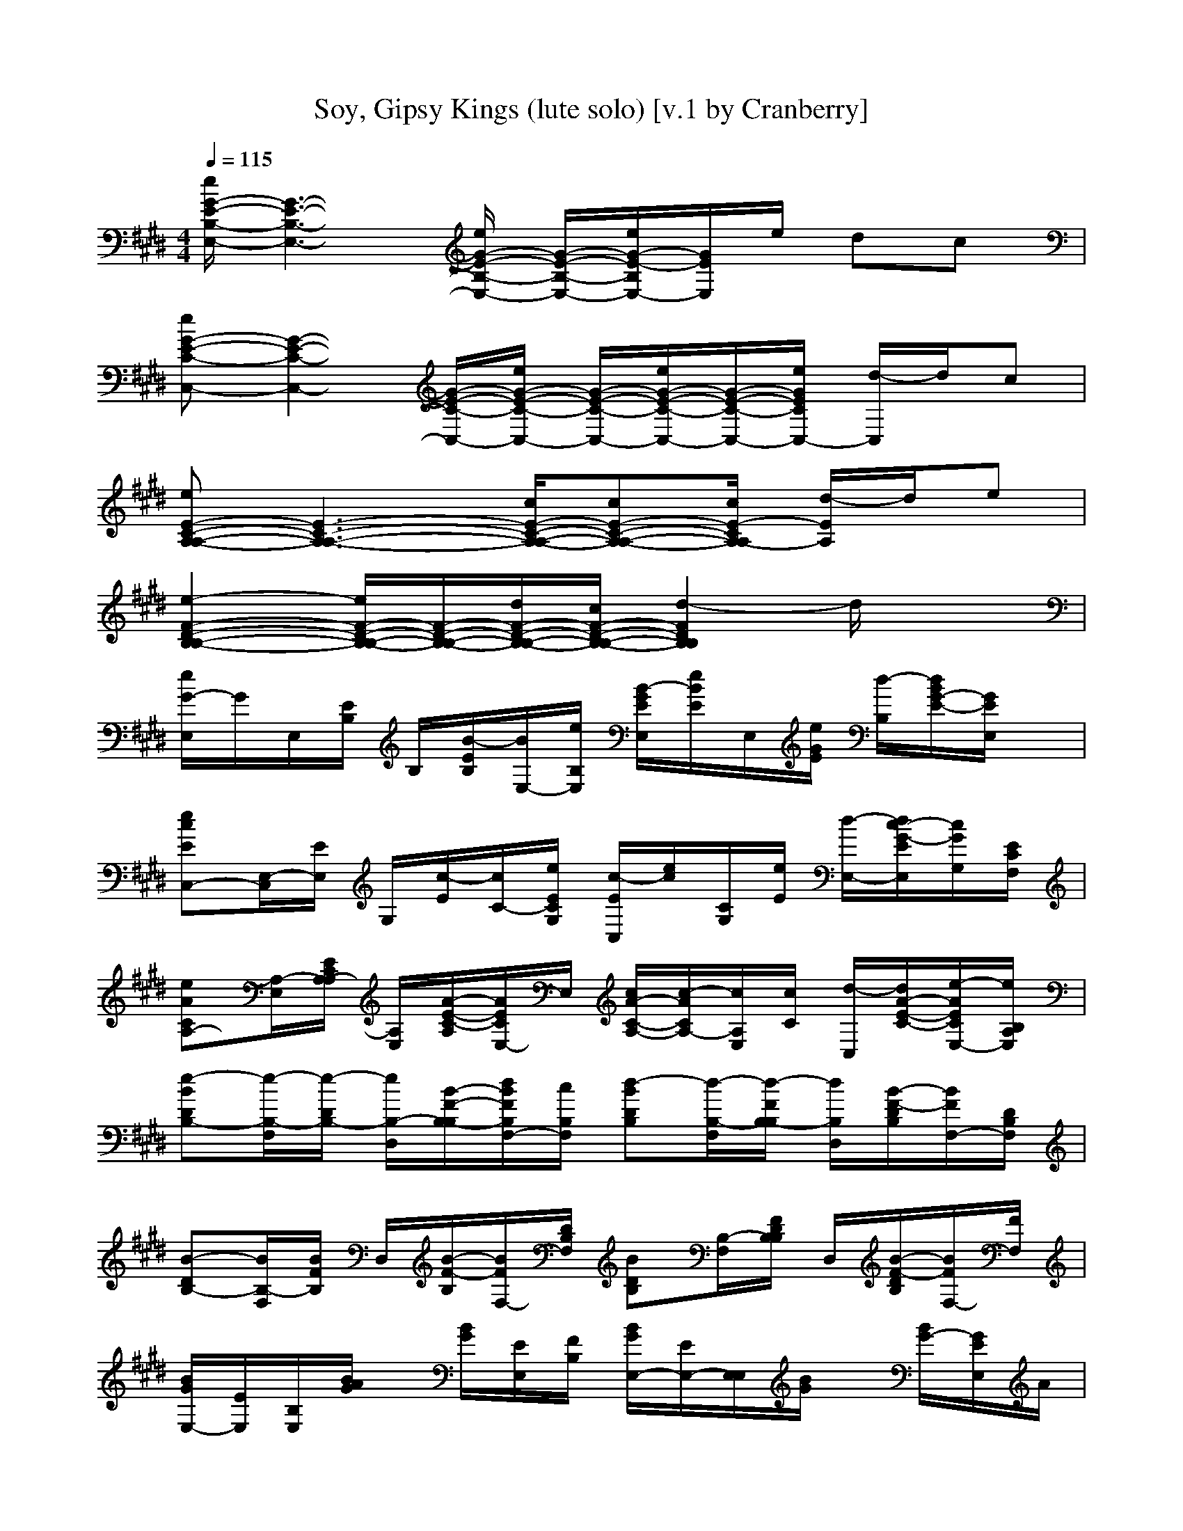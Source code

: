 X:1
T:Soy, Gipsy Kings (lute solo) [v.1 by Cranberry]
N:"Soy" by Gipsy Kings, from the Greatest Hits album, 1994.
N:LotRO adaptation by Cranberry of the Mighty Mighty Bree Tones, Landroval server.
M:4/4
L:1/8
Q:1/4=115
K:E % 4 sharps
[e/2G/2-E/2-B,/2-E,/2-][G3-E3-B,3-E,3-][e/2G/2-E/2-B,/2-E,/2-] [G/2-E/2-B,/2-E,/2-][e/2G/2-E/2-B,/2E,/2-][G/2E/2E,/2]e/2 dc| 
[eG-E-C-C,-][G2-E2-C2-C,2-][G/2-E/2-C/2-C,/2-][e/2G/2-E/2-C/2-C,/2-] [G/2-E/2-C/2-C,/2-][e/2G/2-E/2-C/2-C,/2-][G/2-E/2-C/2-C,/2-][e/2G/2E/2C/2C,/2-] [d/2-C,/2]d/2c| 
[eE-C-A,-A,-][E3-C3-A,3-A,3-] [c/2E/2-C/2-A,/2-A,/2-][cE-C-A,-A,-][c/2E/2-C/2A,/2-A,/2] [d/2-E/2A,/2]d/2e| 
[e2-F2-D2-B,2-B,2-] [e/2F/2-D/2-B,/2-B,/2-][F/2-D/2-B,/2-B,/2-][d/2F/2-D/2-B,/2-B,/2-][c/2F/2-D/2-B,/2-B,/2-] [d2-F2D2B,2B,2] d/2x3/2|
[e/2G/2-E,/2]G/2E,/2[E/2B,/2] B,/2[B/2-E/2B,/2][B/2E,/2-][e/2B,/2E,/2] [B/2-G/2E/2E,/2][e/2B/2E/2]E,/2[e/2G/2E/2] [d/2-B,/2][d/2B/2G/2-E/2-][G/2E/2E,/2]x/2| 
[ecEC,-][E,/2-C,/2][E/2E,/2] G,/2[c/2-E/2][c/2C/2-][e/2E/2C/2G,/2] [c/2-E/2C,/2][e/2c/2][C/2G,/2][e/2E/2] [d/2-E,/2-][d/2c/2-G/2-E/2E,/2][c/2G/2G,/2][E/2C/2F,/2]| 
[eACA,-][A,/2-E,/2][E/2C/2A,/2-A,/2] [A,/2E,/2][A/2-E/2-C/2-A,/2][A/2E/2C/2E,/2-]E,/2 [c/2A/2-C/2-A,/2-][c/2-A/2C/2A,/2-][c/2A,/2E,/2][c/2C/2] [d/2-C,/2][d/2A/2-E/2-C/2-][e/2-A/2E/2C/2E,/2-][e/2B,/2A,/2E,/2]| 
[e-BDB,-][e/2-B,/2-F,/2][e/2-D/2B,/2-] [e/2B,/2-D,/2][B/2-F/2-B,/2-B,/2][d/2B/2F/2B,/2F,/2-][c/2B,/2F,/2] [d-BDB,][d/2-B,/2-F,/2][d/2-F/2B,/2-B,/2] [d/2B,/2D,/2][B/2-F/2-D/2B,/2][B/2F/2F,/2-][D/2B,/2F,/2]|
[B-DB,-][B/2B,/2-F,/2][B/2F/2B,/2] D,/2[B/2-F/2-B,/2][B/2F/2F,/2-][D/2B,/2F,/2] [BDB,][B,/2-F,/2][F/2D/2B,/2B,/2] D,/2[B/2-F/2-D/2B,/2][B/2F/2F,/2-][F/2F,/2]| 
[B/2G/2E,/2-][E/2E,/2][B,/2E,/2][B/2A/2G/2] x/2[B/2G/2][E/2E,/2][F/2B,/2] [B/2G/2E,/2-][E/2E,/2-][E,/2E,/2][B/2G/2] x/2[B/2G/2-][G/2E/2E,/2]A/2| 
[c/2-B/2C,/2-][c/2G/2C,/2-][B/2E/2G,/2C,/2][c/2E/2] x/2[c/2-A/2E/2][c/2G/2E/2G,/2][G/2-C/2] [c/2-G/2E/2C,/2][c/2G/2][E/2G,/2][c/2E/2] x/2[c/2A/2-][A/2G/2E/2C,/2][B/2C/2]| 
[c/2A/2-C/2A,/2-][A/2E/2A,/2-][c/2C/2A,/2-E,/2-][c/2A/2C/2A,/2E,/2] x/2[B/2A/2-C/2][A/2E/2E,/2][B/2C/2] [A/2-C/2A,/2-][A/2E/2A,/2-][C/2A,/2-E,/2-][A/2C/2A,/2-E,/2-] [A,/2E,/2][A/2C/2][E/2E,/2][B/2C/2]|
[c/2A/2-C/2A,/2-][A/2E/2A,/2-][c/2C/2A,/2-E,/2][e/2A/2C/2A,/2] x/2[e/2A/2-C/2][A/2E/2C/2E,/2-][d/2-E,/2] [d/2-B/2-D/2B,/2-][d/2-B/2F/2B,/2-][d/2-D/2B,/2F,/2][d/2B/2D/2] c/2[d/2B/2-D/2][c/2B/2F/2D/2D,/2]B,/2| 
[B/2-D/2B,/2-][B/2F/2B,/2][D/2F,/2][B/2D/2] x/2[B/2-D/2][B/2F/2D/2F,/2D,/2]B,/2 [B/2-D/2B,/2-][B/2F/2B,/2-][D/2B,/2F,/2][B/2D/2] x/2B/2[F/2D/2F,/2D,/2-]D,/2| 
[B/2-F/2D/2B,/2][B/2D/2]F,/2[B/2F/2D/2] F,/2[B/2-D/2][B/2F/2E/2D/2D,/2]B,/2 [B/2-G/2E,/2][B/2E/2][B,/2E,/2][B/2A/2G/2] B,/2[B/2-G/2][B/2E/2E,/2-][F/2B,/2E,/2]| 
[B/2G/2E,/2-][E/2E,/2-][B,/2E,/2-E,/2-][B/2G/2E/2E,/2-E,/2-] [E,/2E,/2][B/2G/2][E/2E,/2]A/2 [c/2-B/2E/2C,/2-][c/2G/2C,/2-][B/2E/2G,/2-C,/2-][c/2E/2G,/2-C,/2-] [G,/2C,/2][c/2-A/2E/2][c/2G/2E/2G,/2]G/2-|
[c/2-G/2E/2C,/2][c/2G/2][E/2G,/2C,/2][c/2E/2] x/2[c/2-E/2][c/2A/2G/2E/2G,/2]B/2 [c/2A/2-C/2A,/2-][A/2E/2A,/2-][c/2A,/2E,/2][c/2A/2C/2] x/2[B/2A/2-C/2][A/2E/2C/2E,/2]B/2| 
[A/2-C/2A,/2-][A/2E/2A,/2-][C/2A,/2E,/2][A/2C/2] E,/2[A/2G/2C/2][E/2C/2E,/2]x/2 [F/2F,/2-][C/2F,/2][F,/2C,/2][F/2C/2A,/2] x/2F/2[C/2F,/2C,/2]A,/2| 
[G/2-C/2A,/2F,/2][G/2F/2][F,/2C,/2][F/2C/2A,/2] x/2[A/2F/2-C/2-][F/2C/2A,/2F,/2-]F,/2 [B/2-D/2B,/2-][B/2F/2B,/2-][B,/2F,/2][B/2D/2] x/2[B/2-D/2][B/2F/2F,/2D,/2]D/2| 
[B/2-D/2B,/2-][B/2F/2B,/2-][D/2B,/2F,/2][B/2D/2] x/2B/2-[B/2F/2D/2F,/2]x/2 [A/2-D/2B,/2][A/2F/2][D/2B,/2F,/2][A/2D/2B,/2] x/2[A/2-D/2][A/2F/2D/2B,/2F,/2D,/2]x/2|
[B/2-D/2B,/2][B/2F/2][B,/2F,/2][B/2D/2] x/2B/2-[B/2F/2D/2B,/2]B,/2 [e/2B/2G/2-E,/2-][G/2E/2E,/2-][B,/2E,/2E,/2][B/2G/2] x/2[B/2G/2][E/2E,/2][e/2B,/2]| 
[B/2G/2E,/2-][e/2E/2E,/2][B,/2E,/2][e/2B/2G/2] d/2-[d/2B/2G/2-][G/2E/2E,/2]B,/2 [e/2-c/2-C,/2][e/2c/2E/2]G,/2[c/2E/2] x/2[c/2-E/2][c/2G/2G,/2][e/2E/2]| 
[c/2-C,/2][e/2c/2G/2E/2]G,/2[e/2c/2E/2] [d/2-G,/2][d/2c/2][G/2E/2C,/2]C/2 [e/2-A/2-A,/2-][e/2A/2E/2C/2A,/2-][A,/2E,/2][A/2C/2] x/2[A/2-C/2][A/2E/2E,/2-][C/2E,/2]| 
[c/2A/2-C/2A,/2-][c/2-A/2E/2A,/2-][c/2C/2A,/2E,/2][c/2A/2C/2] d/2-[d/2A/2C/2][e/2-E/2C/2E,/2-][e/2A,/2E,/2] [e/2-B/2-D/2B,/2-][e/2-B/2F/2-B,/2][e/2-F/2D/2F,/2][e/2-B/2D/2] e/2[B/2-D/2][d/2B/2F/2D/2F,/2][c/2B,/2]|
[d/2-B/2-D/2B,/2][d/2-B/2F/2][d/2-D/2F,/2][d/2-B/2D/2] [d/2F,/2]B/2-[B/2F/2D/2]B,/2 [e/2B/2G/2-E,/2-][G/2E/2E,/2-][B,/2E,/2E,/2][B/2G/2] x/2[B/2G/2][E/2E,/2][e/2B,/2]| 
[B/2G/2E,/2-][e/2E/2E,/2][B,/2E,/2][e/2B/2G/2] d/2-[d/2B/2G/2-][G/2E/2E,/2]B,/2 [e/2-c/2-C,/2][e/2c/2E/2]G,/2[c/2E/2] x/2[c/2-E/2][c/2G/2G,/2][e/2E/2]| 
[c/2-C,/2][e/2c/2G/2E/2]G,/2[e/2c/2E/2] [d/2-G,/2][d/2c/2][G/2E/2C,/2]C/2 [e/2-A/2-A,/2-][e/2A/2E/2C/2A,/2-][A,/2E,/2][A/2C/2] x/2[A/2-C/2][A/2E/2E,/2-][C/2E,/2]| 
[c/2A/2-C/2A,/2-][c/2-A/2E/2A,/2-][c/2C/2A,/2E,/2][c/2A/2C/2] d/2-[d/2A/2C/2][e/2-E/2C/2E,/2-][e/2A,/2E,/2] [e/2-B/2-D/2B,/2-][e/2-B/2F/2-B,/2][e/2-F/2D/2F,/2][e/2-B/2D/2] e/2[B/2-D/2][d/2B/2F/2D/2][c/2B,/2F,/2]|
[d/2-B/2-D/2B,/2][d/2-B/2F/2][d/2-D/2F,/2][d/2-B/2D/2] [d/2F,/2]B/2-[B/2F/2D/2]B,/2 [B/2-D/2B,/2-][B/2F/2-B,/2][F/2D/2F,/2][B/2D/2] x/2[B/2-D/2][B/2F/2D/2F,/2]B,/2| 
[B/2-D/2B,/2][B/2F/2][D/2F,/2][B/2D/2] F,/2[B/2-D/2][B/2F/2D/2][A/2B,/2] [B/2G/2E,/2-][E/2E,/2][B,/2E,/2][B/2G/2] x/2[c/2B/2G/2][E/2E,/2]B,/2| 
[B/2G/2E,/2-][A/2E/2E,/2-][E,/2E,/2][B/2G/2] x/2[c/2B/2G/2-][G/2E/2E,/2]B/2 [c/2-C,/2-][c/2G/2C,/2-][d/2-E/2G,/2C,/2][d/2c/2E/2] x/2[c/2-B/2E/2][c/2G/2E/2G,/2]C/2| 
[c/2-E/2C,/2][c/2G/2][E/2G,/2][c/2E/2] x/2c/2[G/2E/2C,/2][B/2C/2] [c/2A/2-C/2A,/2-][A/2E/2A,/2-][d/2C/2A,/2-E,/2-][e/2A/2C/2A,/2E,/2] x/2[f/2A/2-C/2][A/2E/2C/2E,/2]e/2-|
[e/2A/2-C/2A,/2-][d/2A/2E/2A,/2-][c/2-C/2A,/2-E,/2-][c/2A/2C/2A,/2-E,/2-] [A,/2E,/2][c/2A/2C/2][E/2C/2E,/2]B/2 [c/2-A/2-C/2A,/2-][c/2A/2E/2A,/2-][d/2-C/2A,/2-E,/2][e/2d/2A/2C/2A,/2] x/2[g/2A/2-C/2][A/2E/2C/2E,/2-][g/2-E,/2]| 
[g/2B/2-D/2B,/2-][f/2-B/2F/2B,/2-][f/2-D/2B,/2F,/2][f/2B/2D/2] x/2[g/2B/2-D/2][a/2B/2F/2D/2D,/2][g/2B,/2] [f/2B/2-D/2B,/2-][e/2B/2F/2B,/2][d/2-D/2F,/2][d/2-B/2D/2] d/2-[d/2-B/2-D/2][d/2-B/2F/2D/2F,/2D,/2][d/2-B,/2]| 
[d/2-B/2-D/2B,/2-][d/2-B/2F/2B,/2-][d/2D/2B,/2F,/2][B/2D/2] x/2B/2[F/2D/2F,/2D,/2-]D,/2 [B/2-F/2D/2B,/2][B/2D/2]F,/2[B/2F/2D/2] F,/2[B/2-D/2][B/2F/2D/2D,/2][A/2B,/2]| 
[B/2-G/2E,/2][B/2E/2][B/2B,/2E,/2][B/2G/2] B,/2[c/2B/2-G/2][B/2E/2E,/2-][B,/2E,/2] [B/2G/2E,/2-][A/2E/2E,/2-][B,/2E,/2-E,/2-][B/2G/2E/2E,/2-E,/2-] [E,/2E,/2][c/2B/2G/2][E/2E,/2]B/2|
[c/2-E/2C,/2-][c/2G/2C,/2-][d/2-E/2G,/2-C,/2-][d/2c/2E/2G,/2-C,/2-] [G,/2C,/2][c/2-B/2E/2][c/2G/2E/2G,/2]x/2 [c/2-E/2C,/2][c/2G/2][E/2G,/2C,/2][c/2E/2] x/2[c/2-A/2E/2][c/2G/2E/2G,/2]B/2| 
[c/2A/2-C/2A,/2-][A/2E/2A,/2-][c/2A,/2E,/2][c/2A/2C/2] x/2[B/2A/2-C/2][A/2E/2C/2E,/2]B/2 [A/2-C/2A,/2-][A/2E/2A,/2-][C/2A,/2E,/2][A/2C/2] E,/2[A/2G/2C/2][E/2C/2E,/2]F/2-| 
[F/2-F/2F,/2-][F/2-C/2F,/2][F/2-F,/2C,/2][F/2-F/2C/2A,/2] F/2F/2[C/2F,/2C,/2][A/2A,/2] [B/2-G/2-C/2A,/2F,/2][B/2-G/2F/2][B/2-F,/2C,/2][B/2F/2C/2A,/2] x/2[d/2F/2-C/2-][F/2C/2A,/2F,/2-][c/2F,/2]| 
[d/2B/2-D/2B,/2-][c/2B/2F/2B,/2-][B,/2F,/2][B/2D/2] x/2[B/2-D/2][B/2F/2D/2F,/2D,/2]x/2 [B/2-D/2B,/2-][B/2F/2B,/2-][D/2B,/2F,/2][B/2D/2] x/2B/2-[B/2F/2D/2F,/2]x/2|
[A/2-D/2B,/2][A/2F/2][D/2B,/2F,/2][A/2D/2B,/2] x/2[A/2-D/2][A/2F/2D/2B,/2F,/2D,/2]x/2 [B/2-D/2B,/2][B/2F/2][B,/2F,/2][B/2D/2] x/2B/2-[B/2F/2D/2B,/2]B,/2| 
[e/2B/2G/2-E,/2-][G/2E/2E,/2-][B,/2E,/2E,/2][B/2G/2] x/2[B/2G/2][E/2E,/2][e/2B,/2] [B/2G/2E,/2-][e/2E/2E,/2][B,/2E,/2][e/2B/2G/2] d/2-[d/2B/2G/2-][G/2E/2E,/2]B,/2| 
[e/2-c/2-C,/2][e/2c/2E/2]G,/2[c/2E/2] x/2[c/2-E/2][c/2G/2G,/2][e/2E/2] [c/2-C,/2][e/2c/2G/2E/2]G,/2[e/2c/2E/2] [d/2-G,/2][d/2c/2][G/2E/2C,/2]C/2| 
[e/2-A/2-A,/2-][e/2A/2E/2C/2A,/2-][A,/2E,/2][A/2C/2] x/2[A/2-C/2][A/2E/2E,/2-][C/2E,/2] [c/2A/2-C/2A,/2-][c/2-A/2E/2A,/2-][c/2C/2A,/2E,/2][c/2A/2C/2] d/2-[d/2A/2C/2][e/2-E/2C/2E,/2-][e/2A,/2E,/2]|
[e/2-B/2-D/2B,/2-][e/2-B/2F/2-B,/2][e/2-F/2D/2F,/2][e/2-B/2D/2] e/2[B/2-D/2][d/2B/2F/2D/2F,/2][c/2B,/2] [d/2-B/2-D/2B,/2][d/2-B/2F/2][d/2-D/2F,/2][d/2-B/2D/2] [d/2F,/2]B/2-[B/2F/2D/2]B,/2| 
[e/2B/2G/2-E,/2-][G/2E/2E,/2-][B,/2E,/2E,/2][B/2G/2] x/2[B/2G/2][E/2E,/2][e/2B,/2] [B/2G/2E,/2-][e/2E/2E,/2][B,/2E,/2][e/2B/2G/2] d/2-[d/2B/2G/2-][G/2E/2E,/2]B,/2| 
[e/2-c/2-C,/2][e/2c/2E/2]G,/2[c/2E/2] x/2[c/2-E/2][c/2G/2G,/2][e/2E/2] [c/2-C,/2][e/2c/2G/2E/2]G,/2[e/2c/2E/2] [d/2-G,/2][d/2c/2][G/2E/2C,/2]C/2| 
[e/2-A/2-A,/2-][e/2A/2E/2C/2A,/2-][A,/2E,/2][A/2C/2] x/2[A/2-C/2][A/2E/2E,/2-][C/2E,/2] [c/2A/2-C/2A,/2-][c/2-A/2E/2A,/2-][c/2C/2A,/2E,/2][c/2A/2C/2] d/2-[d/2A/2C/2][e/2-E/2C/2E,/2-][e/2A,/2E,/2]|
[e/2-B/2-D/2B,/2-][e/2-B/2F/2-B,/2][e/2-F/2D/2F,/2][e/2-B/2D/2] e/2[B/2-D/2][d/2B/2F/2D/2][c/2B,/2F,/2] [d/2-B/2-D/2B,/2][d/2-B/2F/2][d/2-D/2F,/2][d/2-B/2D/2] [d/2F,/2]B/2-[B/2F/2D/2]B,/2| 
[f/2F/2-C/2-^A,/2-F,/2-][F3-C3-^A,3-F,3-][f/2F/2-C/2-^A,/2-F,/2-] [F/2C/2^A,/2F,/2]f/2x/2f/2 =fd| 
[^fF-D-^A,-D,-][F2-D2-^A,2-D,2-][F/2-D/2-^A,/2-D,/2-][f/2F/2-D/2-^A,/2-D,/2-] [F/2-D/2-^A,/2-D,/2][f/2F/2D/2^A,/2]x/2f/2 =fd| 
[^fF-D-B,-B,-][F3-D3-B,3-B,3-] [d/2F/2-D/2-B,/2-B,/2-][dFDB,B,]d/2 =f^f|
[f2-G2-=F2-C2-C,2-] [^f/2G/2-=F/2-C/2-C,/2-][G/2-=F/2-C/2-C,/2-][=f/2G/2-=F/2-C/2-C,/2-][d/2G/2-=F/2-C/2-C,/2-] [=f-G=FCC,]=f3/2x3/2| 
[^f/2F/2-C/2-^A,/2-F,/2-][F3-C3-^A,3-F,3-][f/2F/2-C/2-^A,/2-F,/2-] [F/2-C/2-^A,/2-F,/2-][f/2F/2-C/2^A,/2F,/2]F/2f/2 =fd| 
[^fF-D-^A,-D,-][F2-D2-^A,2-D,2-][F/2-D/2-^A,/2-D,/2-][f/2F/2-D/2-^A,/2-D,/2-] [F/2-D/2-^A,/2-D,/2-][f/2F/2-D/2-^A,/2-D,/2-][F/2-D/2-^A,/2D,/2][f/2F/2D/2] =fd| 
[^fF-D-B,-B,-][F3-D3-B,3-B,3-] [d/2F/2-D/2-B,/2-B,/2-][dF-D-B,-B,-][d/2F/2-D/2-B,/2-B,/2-] [=f/2-^F/2D/2B,/2B,/2]=f/2^f|
[f2-G2-=F2-C2-C,2-] [^f/2G/2-=F/2-C/2-C,/2-][G/2-=F/2-C/2-C,/2-][=f/2G/2-=F/2-C/2-C,/2-][d/2G/2-=F/2-C/2-C,/2-] [=f2-G2-=F2-C2-C,2-] [=f/2G/2=F/2C/2C,/2]x3/2| 
[^A/2^F,/2-][F/2F,/2-][C/2F,/2F,/2][^A/2B,/2] [C/2F,/2C,/2][^A/2C/2][F/2B,/2F,/2C,/2][C/2B,/2-] [B/2-B,/2F,/2-][B/2F/2^A,/2F,/2-][C/2G,/2F,/2F,/2][^A/2G,/2] [F,/2F,/2][^A/2E,/2][F/2F,/2D,/2C,/2][C/2F,/2]| 
[G/2E,/2-E,/2-][E/2E,/2-E,/2-][B,/2E,/2E,/2E,/2][G/2D,/2] [E,/2E,/2][G/2F,/2][E/2G,/2E,/2][B,/2G,/2] [=A/2^A,/2E,/2]E/2[B,/2E,/2][G/2C/2^A,/2] [B,/2-E,/2][G/2B,/2][E/2E,/2][C/2B,/2]| 
[F/2^A,/2D,/2-][D/2^A,/2D,/2][^A,/2D,/2][F/2=D/2] [^D/2D,/2][F/2=F/2][D/2^A,/2D,/2][^F/2^A,/2] [G/2D,/2]D/2[F/2^A,/2D,/2]F/2 [=F/2D,/2]^F/2[D/2C/2-^A,/2D,/2][C/2^A,/2]|
[F/2C,/2]C/2[G,/2C,/2][F/2D/2] [=F/2C,/2][^F/2D/2][C/2C,/2][B,/2-G,/2] [=F/2B,/2C,/2][C/2B,/2][^A,/2G,/2C,/2][=F/2^A,/2] [G,/2C,/2][=F/2G,/2][C/2-^F,/2C,/2][C/2G,/2=F,/2]| 
[^A/2^F,/2-F,/2-][F/2F,/2-F,/2][C/2F,/2F,/2][^A/2G,/2] [^A,/2F,/2C,/2][^A/2B,/2][F/2C/2F,/2C,/2][C/2B,/2-] [B/2-B,/2F,/2-][B/2F/2F,/2-][C/2B,/2F,/2F,/2][^A/2^A,/2] [G,/2F,/2][^A/2G,/2][F/2F,/2C,/2][C/2D,/2]| 
[G/2E,/2-E,/2-][E/2E,/2-E,/2-][B,/2E,/2E,/2E,/2][G/2G,/2] [^A,/2E,/2][G/2B,/2][E/2D/2-^A,/2-E,/2][D/2-B,/2^A,/2-] [=A/2D/2^A,/2E,/2][E/2C/2][B,/2E,/2][G/2^A,/2] [G,/2E,/2][G/2G,/2][E/2^A,/2E,/2]B,/2| 
[F/2D,/2-D,/2-][D/2D,/2D,/2][^A,/2D,/2][F/2=D/2] [^D/2D,/2][F/2=F/2][D/2^A,/2D,/2][=F/2-^A,/2] [G/2=F/2D,/2][^F/2-D/2][F/2^A,/2D,/2]F/2 [=F/2D,/2]^F/2[D/2^A,/2D,/2]^A,/2|
[F/2C,/2C,/2]C/2[G,/2C,/2][F/2D/2] [=F/2C,/2][^F/2D/2][C/2C,/2][B,/2G,/2] [=F/2C,/2][C/2B,/2][^A,/2G,/2C,/2][=F/2^A,/2] [G,/2C,/2][=F/2G,/2][C/2-^F,/2C,/2][C/2G,/2=F,/2]| 
[^f/2c/2^A/2-F,/2-F,/2-][^A/2F/2F,/2-F,/2-][C/2F,/2-F,/2F,/2][c/2^A/2F,/2-] F,/2-[c/2^A/2F,/2][F/2F,/2][f/2C/2] [c/2^A/2F,/2-][f/2F/2F,/2][C/2F,/2][f/2c/2^A/2] =f/2-[=f/2c/2^A/2-][^A/2^F/2F,/2]C/2| 
[f/2-d/2-D,/2][f/2d/2F/2]^A,/2[d/2F/2] x/2[d/2-F/2][d/2^A/2^A,/2][f/2F/2] [d/2-D,/2][f/2d/2^A/2F/2]^A,/2[f/2d/2F/2] [=f/2-^A,/2][=f/2d/2][^A/2^F/2D,/2]D/2| 
[f/2-B/2-B,/2-][f/2B/2F/2D/2B,/2-][B,/2F,/2][B/2D/2] x/2[B/2-D/2][B/2F/2F,/2-][D/2F,/2] [d/2B/2-D/2B,/2-][d/2-B/2F/2B,/2-][d/2D/2B,/2F,/2][d/2B/2D/2] =f/2-[=f/2B/2D/2][^f/2-F/2D/2F,/2-][f/2B,/2F,/2]|
[f/2-c/2-=F/2C,/2-][^f/2-c/2G/2-C,/2][f/2-G/2=F/2G,/2][^f/2-c/2=F/2] ^f/2[c/2-=F/2][=f/2c/2G/2=F/2G,/2][d/2C/2] [=f/2-c/2-=F/2C,/2][=f/2-c/2G/2][=f/2-=F/2G,/2][=f/2-c/2=F/2] [=f/2G,/2]c/2-[c/2G/2=F/2]C/2| 
[^f/2c/2^A/2-F,/2-][^A/2F/2F,/2-][C/2F,/2F,/2][c/2^A/2] x/2[c/2^A/2][F/2F,/2][f/2C/2] [c/2^A/2F,/2-][f/2F/2F,/2][C/2F,/2][f/2c/2^A/2] =f/2-[=f/2c/2^A/2-][^A/2^F/2F,/2]C/2| 
[f/2-d/2-D,/2][f/2d/2F/2]^A,/2[d/2F/2] x/2[d/2-F/2][d/2^A/2^A,/2][f/2F/2] [d/2-D,/2][f/2d/2^A/2F/2]^A,/2[f/2d/2F/2] [=f/2-^A,/2][=f/2d/2][^A/2^F/2D,/2]D/2| 
[f/2-B/2-B,/2-][f/2B/2F/2D/2B,/2-][B,/2F,/2][B/2D/2] x/2[B/2-D/2][B/2F/2F,/2-][D/2F,/2] [d/2B/2-D/2B,/2-][d/2-B/2F/2B,/2-][d/2D/2B,/2F,/2][d/2B/2D/2] =f/2-[=f/2B/2D/2][^f/2-F/2D/2F,/2-][f/2B,/2F,/2]|
[f/2-c/2-=F/2C,/2-][^f/2-c/2G/2-C,/2][f/2-G/2=F/2G,/2][^f/2-c/2=F/2] ^f/2[c/2-=F/2][=f/2c/2G/2=F/2G,/2][d/2C/2] [=f/2-c/2-=F/2C,/2][=f/2-c/2G/2][=f/2-=F/2G,/2][=f/2-c/2=F/2] [=f/2G,/2]c/2-[c/2G/2=F/2]C/2| 
[^f/2c/2^A/2-F,/2-][^A/2F/2F,/2-][C/2F,/2F,/2][c/2^A/2] x/2[c/2^A/2][F/2F,/2][f/2C/2] [c/2^A/2F,/2-][f/2F/2F,/2][C/2F,/2][f/2c/2^A/2] =f/2-[=f/2c/2^A/2-][^A/2^F/2F,/2]C/2| 
[f/2-d/2-D,/2][f/2d/2F/2]^A,/2[d/2F/2] x/2[d/2-F/2][d/2^A/2^A,/2][f/2F/2] [d/2-D,/2][f/2d/2^A/2F/2]^A,/2[f/2d/2F/2] [=f/2-^A,/2][=f/2d/2][^A/2^F/2D,/2]D/2| 
[f/2-B/2-B,/2-][f/2B/2F/2D/2B,/2-][B,/2F,/2][B/2D/2] x/2[B/2-D/2][B/2F/2F,/2-][D/2F,/2] [d/2B/2-D/2B,/2-][d/2-B/2F/2B,/2-][d/2D/2B,/2F,/2][d/2B/2D/2] =f/2-[=f/2B/2D/2][^f/2-F/2D/2F,/2-][f/2B,/2F,/2]|
[f/2-c/2-=F/2C,/2-][^f/2-c/2G/2-C,/2][f/2-G/2=F/2G,/2][^f/2-c/2=F/2] ^f/2[c/2-=F/2][=f/2c/2G/2=F/2G,/2][d/2C/2] [=f/2-c/2-=F/2C,/2][=f/2-c/2G/2][=f/2-=F/2G,/2][=f/2-c/2=F/2] [=f/2G,/2]c/2-[c/2G/2=F/2]C/2| 
[^f/2c/2^A/2-F,/2-][^A/2F/2F,/2-][C/2F,/2F,/2][c/2^A/2] x/2[c/2^A/2][F/2F,/2][f/2C/2] [c/2^A/2F,/2-][f/2F/2F,/2][C/2F,/2][f/2c/2^A/2] =f/2-[=f/2c/2^A/2-][^A/2^F/2F,/2]C/2| 
[f/2-d/2-D,/2][f/2d/2F/2]^A,/2[d/2F/2] x/2[d/2-F/2][d/2^A/2^A,/2][f/2F/2] [d/2-D,/2][f/2d/2^A/2F/2]^A,/2[f/2d/2F/2] [=f/2-^A,/2][=f/2d/2][^A/2^F/2D,/2]D/2| 
[f/2-B/2-B,/2-][f/2B/2F/2D/2B,/2-][B,/2F,/2][B/2D/2] x/2[B/2-D/2][B/2F/2F,/2-][D/2F,/2] [d/2B/2-D/2B,/2-][d/2-B/2F/2B,/2-][d/2D/2B,/2F,/2][d/2B/2D/2] =f/2-[=f/2B/2D/2][^f/2-F/2D/2F,/2-][f/2B,/2F,/2]|
[f/2-c/2-=F/2C,/2-][^f/2-c/2G/2-C,/2][f/2-G/2=F/2G,/2][^f/2-c/2=F/2] ^f/2[c/2-=F/2][=f/2c/2G/2=F/2G,/2][d/2C/2] [=f/2-c/2-=F/2C,/2][=f/2-c/2G/2][=f/2-=F/2G,/2][=f/2-c/2=F/2] [=f/2G,/2]c/2-[c/2G/2=F/2]C/2| 
[=d/2-=A/2^F/2-=D,/2-][=d/2-F/2=D/2-=D,/2-][=d/2-=D/2A,/2=D,/2-=D,/2][=d/2-A/2-F/2=D,/2-] [=d/2-A/2=D,/2][=d/2-A/2F/2-][=d/2-F/2=D/2=D,/2-][=d/2-A/2A,/2=D,/2] [=d/2-B/2G/2E,/2-][=d/2-A/2E/2E,/2-][=d/2-G/2B,/2E,/2-E,/2][=d/2-B/2G/2F/2E,/2-] [=d/2-E/2E,/2][=d/2-B/2G/2-][=d/2-A/2G/2E/2E,/2][=d/2-B/2B,/2]| 
[=dc-^A-F-F,-][c6-^A6-F6-F,6-][c^AFF,]|
